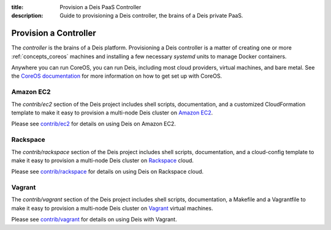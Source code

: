 :title: Provision a Deis PaaS Controller
:description: Guide to provisioning a Deis controller, the brains of a Deis private PaaS.


.. _provision-controller:

Provision a Controller
======================
The `controller` is the brains of a Deis platform. Provisioning a Deis
controller is a matter of creating one or more :ref:`concepts_coreos`
machines and installing a few necessary *systemd* units to manage
Docker containers.

Anywhere you can run CoreOS, you can run Deis, including most cloud
providers, virtual machines, and bare metal. See the
`CoreOS documentation`_ for more information on how to get set up
with CoreOS.

Amazon EC2
----------
The `contrib/ec2` section of the Deis project includes shell scripts,
documentation, and a customized CloudFormation template to make it easy
to provision a multi-node Deis cluster on `Amazon EC2`_.

Please see `contrib/ec2`_ for details on using Deis on Amazon EC2.

Rackspace
---------
The `contrib/rackspace` section of the Deis project includes shell
scripts, documentation, and a cloud-config template to make it easy to
provision a multi-node Deis cluster on Rackspace_ cloud.

Please see `contrib/rackspace`_ for details on using Deis on
Rackspace cloud.

Vagrant
-------
The `contrib/vagrant` section of the Deis project includes shell
scripts, documentation, a Makefile and a Vagrantfile to make it easy to
provision a multi-node Deis cluster on Vagrant_ virtual machines.

Please see `contrib/vagrant`_ for details on using Deis with Vagrant.


.. _`CoreOS Documentation`: https://coreos.com/docs/
.. _`Amazon EC2`: https://github.com/opdemand/deis/tree/master/contrib/ec2#readme
.. _`contrib/ec2`: https://github.com/opdemand/deis/tree/master/contrib/ec2
.. _Rackspace: https://github.com/opdemand/deis/tree/master/contrib/rackspace#readme
.. _`contrib/rackspace`: https://github.com/opdemand/deis/tree/master/contrib/rackspace
.. _Vagrant: http://www.vagrantup.com/
.. _`contrib/vagrant`: https://github.com/opdemand/deis/tree/master/contrib/vagrant

